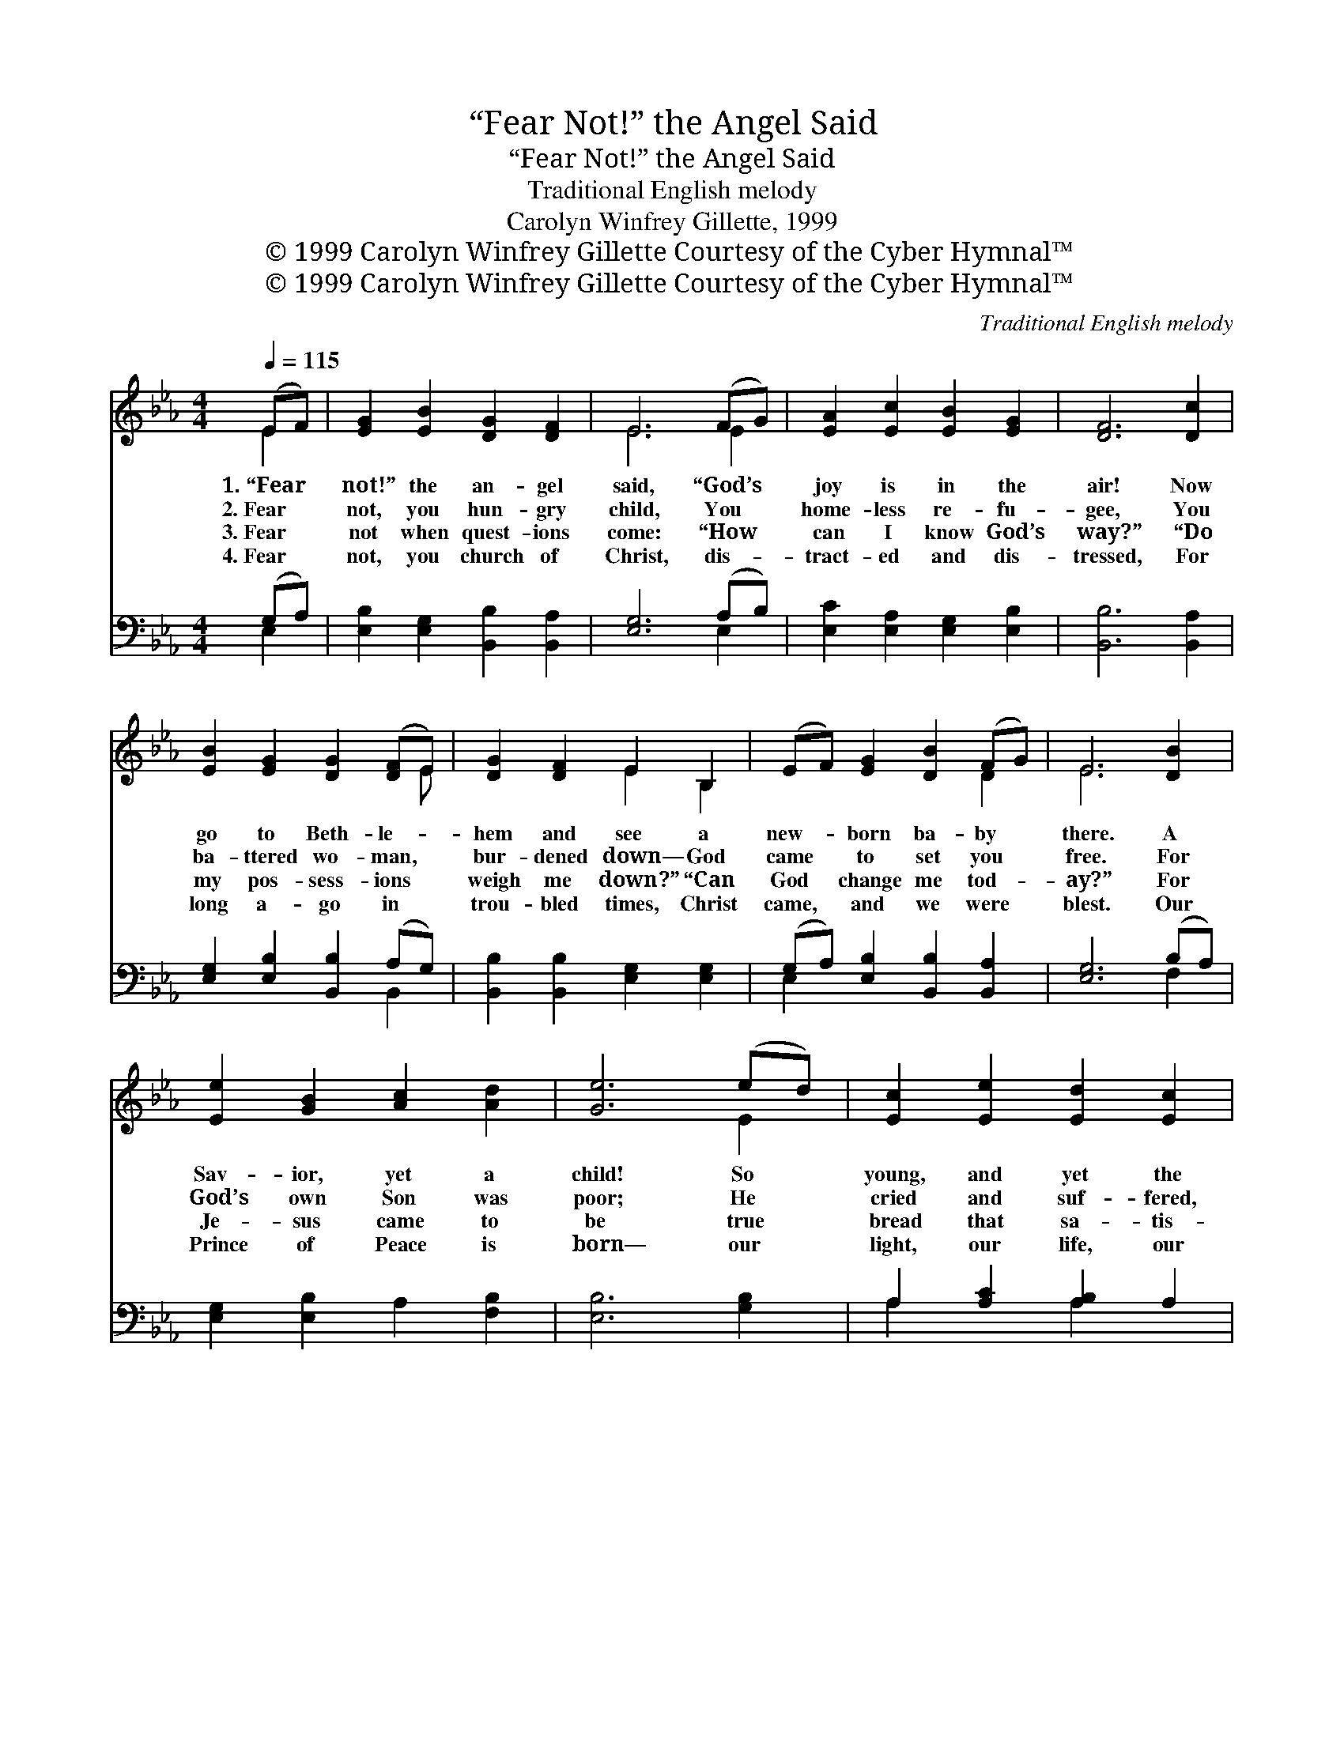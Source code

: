 X:1
T:“Fear Not!” the Angel Said
T:“Fear Not!” the Angel Said
T:Traditional English melody
T:Carolyn Winfrey Gillette, 1999
T:© 1999 Carolyn Winfrey Gillette Courtesy of the Cyber Hymnal™
T:© 1999 Carolyn Winfrey Gillette Courtesy of the Cyber Hymnal™
C:Traditional English melody
Z:© 1999 Carolyn Winfrey Gillette
Z:Courtesy of the Cyber Hymnal™
%%score ( 1 2 ) ( 3 4 )
L:1/8
Q:1/4=115
M:4/4
K:Eb
V:1 treble 
V:2 treble 
V:3 bass 
V:4 bass 
V:1
 (EF) | [EG]2 [EB]2 [DG]2 [DF]2 | E6 (FG) | [EA]2 [Ec]2 [EB]2 [EG]2 | [DF]6 [Dc]2 | %5
w: 1.~“Fear *|not!” the an- gel|said, “God’s *|joy is in the|air! Now|
w: 2.~Fear *|not, you hun- gry|child, You *|home- less re- fu-|gee, You|
w: 3.~Fear *|not when quest- ions|come: “How *|can I know God’s|way?” “Do|
w: 4.~Fear *|not, you church of|Christ, dis- *|tract- ed and dis-|tressed, For|
 [EB]2 [EG]2 [DG]2 ([DF]E) | [DG]2 [DF]2 E2 B,2 | (EF) [EG]2 [DB]2 (FG) | E6 [DB]2 | %9
w: go to Beth- le- *|hem and see a|new- * born ba- by *|there. A|
w: ba- ttered wo- man, *|bur- dened down— God|came * to set you *|free. For|
w: my pos- sess- ions *|weigh me down?” “Can|God * change me tod- *|ay?” For|
w: long a- go in *|trou- bled times, Christ|came, * and we were *|blest. Our|
 [Ee]2 [GB]2 [Ac]2 [Ad]2 | [Ge]6 (ed) | [Ec]2 [Ee]2 [Ed]2 [Ec]2 | %12
w: Sav- ior, yet a|child! So *|young, and yet the|
w: God’s own Son was|poor; He *|cried and suf- fered,|
w: Je- sus came to|be true *|bread that sa- tis-|
w: Prince of Peace is|born— our *|light, our life, our|
 [EB]6 [Dc]2 [EB]2 [EG]2 [DG]2 ([DF][CE]) | [DG]2 [DF]2 E2 B,2 | (EF) [EG]2 [DB]2 ([DF][DG]) | %15
w: Lord!” God’s grace as- tounds, God’s *|love su- rrounds This|sin- * ful, hurt- ing *|
w: too. God’s grace as- tounds; God’s *|love a- bounds For|peo- * ple just like *|
w: fies; And in his birth, God *|touched the earth. Christ|saves, * for- gives, and *|
w: song! In him we see our *|un- i- ty, In|him * God makes us *|
 E6 |] %16
w: world.|
w: you.|
w: guides.|
w: strong.|
V:2
 E2 | x8 | E6 E2 | x8 | x8 | x7 E | x4 E2 B,2 | x6 D2 | E6 x2 | x8 | x6 E2 | x8 | x16 | x4 E2 B,2 | %14
 x8 | E6 |] %16
V:3
 (G,A,) | [E,B,]2 [E,G,]2 [B,,B,]2 [B,,A,]2 | [E,G,]6 (A,B,) | [E,C]2 [E,A,]2 [E,G,]2 [E,B,]2 | %4
 [B,,B,]6 [B,,A,]2 | [E,G,]2 [E,B,]2 [B,,B,]2 (A,G,) | [B,,B,]2 [B,,B,]2 [E,G,]2 [E,G,]2 | %7
 (G,A,) [E,B,]2 [B,,B,]2 [B,,A,]2 | [E,G,]6 (B,A,) | [E,G,]2 [E,B,]2 A,2 [F,B,]2 | %10
 [E,B,]6 [G,B,]2 | A,2 [A,C]2 [A,B,]2 A,2 | %12
 [E,G,]6 [B,,A,]2 [E,G,]2 [E,B,]2 [B,,B,]2 ([B,,A,][B,,G,]) | [B,,B,]2 [B,,A,]2 [E,G,]2 [B,,B,]2 | %14
 (G,A,) [E,B,]2 [B,,B,]2 ([B,,A,][B,,A,]) | [E,G,]6 |] %16
V:4
 E,2 | x8 | x6 E,2 | x8 | x8 | x6 B,,2 | x8 | E,2 x6 | x6 F,2 | x8 | x8 | A,2 x2 A,2 x2 | x16 | %13
 x8 | E,2 x6 | x6 |] %16

